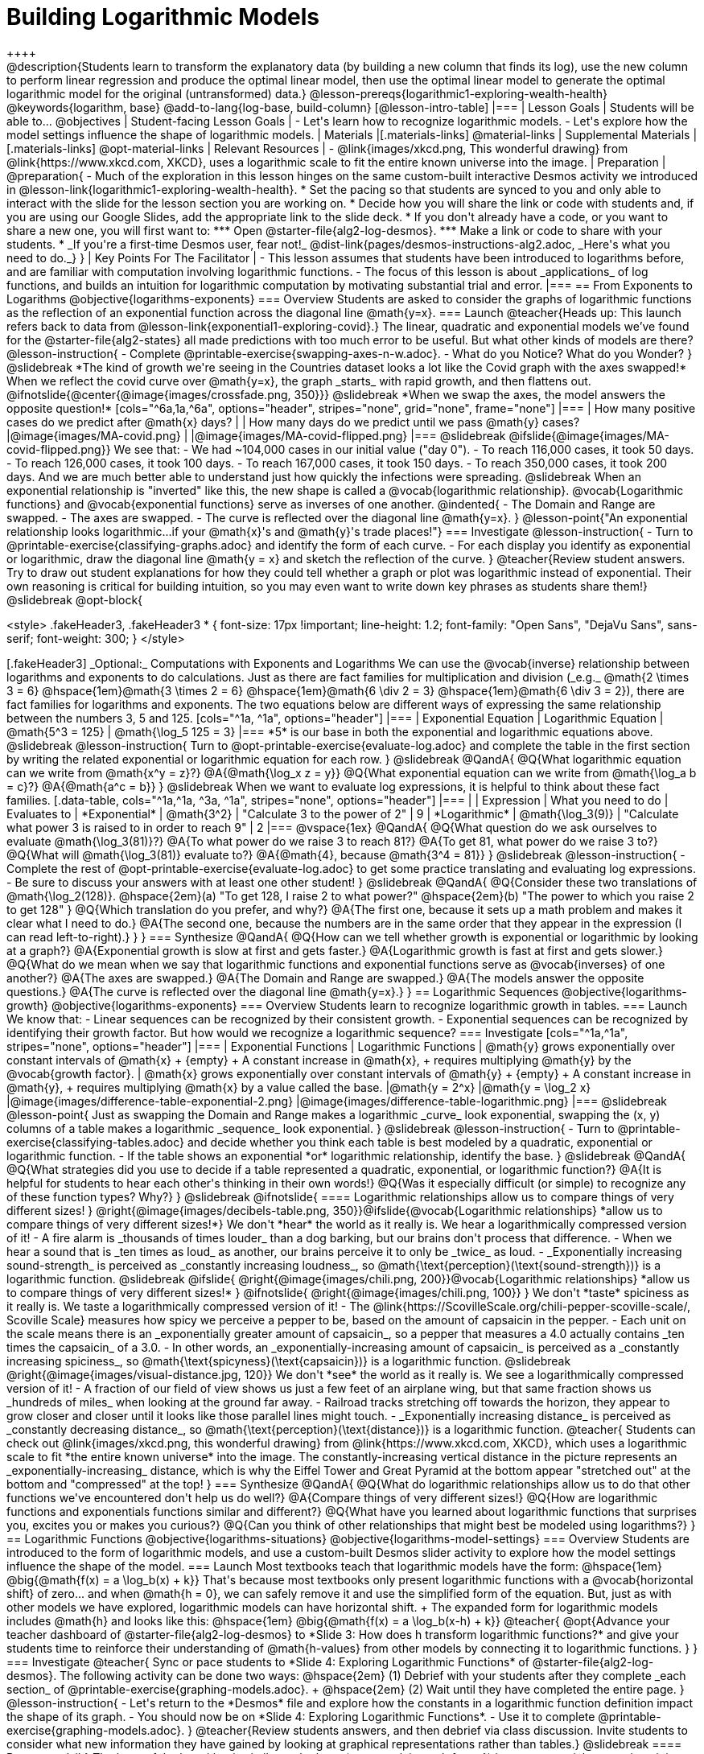 = Building Logarithmic Models
++++

++++
@description{Students learn to transform the explanatory data (by building a new column that finds its log), use the new column to perform linear regression and produce the optimal linear model, then use the optimal linear model to generate the optimal logarithmic model for the original (untransformed) data.}

@lesson-prereqs{logarithmic1-exploring-wealth-health}

@keywords{logarithm, base}

@add-to-lang{log-base, build-column}

[@lesson-intro-table]
|===

| Lesson Goals
| Students will be able to...
@objectives

| Student-facing Lesson Goals
|

- Let's learn how to recognize logarithmic models.
- Let's explore how the model settings influence the shape of logarithmic models.

| Materials
|[.materials-links]
@material-links

| Supplemental Materials
|[.materials-links]
@opt-material-links

| Relevant Resources
|
- @link{images/xkcd.png, This wonderful drawing} from @link{https://www.xkcd.com, XKCD}, uses a logarithmic scale to fit the entire known universe into the image.

| Preparation
| 
@preparation{
- Much of the exploration in this lesson hinges on the same custom-built interactive Desmos activity we introduced in @lesson-link{logarithmic1-exploring-wealth-health}.
 * Set the pacing so that students are synced to you and only able to interact with the slide for the lesson section you are working on.
 * Decide how you will share the link or code with students and, if you are using our Google Slides, add the appropriate link to the slide deck.
 * If you don't already have a code, or you want to share a new one, you will first want to:
 *** Open @starter-file{alg2-log-desmos}.
 *** Make a link or code to share with your students.
 * _If you're a first-time Desmos user, fear not!_ @dist-link{pages/desmos-instructions-alg2.adoc, _Here's what you need to do._}
}

| Key Points For The Facilitator
|
- This lesson assumes that students have been introduced to logarithms before, and are familiar with computation involving logarithmic functions.
- The focus of this lesson is about _applications_ of log functions, and builds an intuition for logarithmic computation by motivating substantial trial and error.
|===

== From Exponents to Logarithms
@objective{logarithms-exponents}

=== Overview
Students are asked to consider the graphs of logarithmic functions as the reflection of an exponential function across the diagonal line @math{y=x}.

=== Launch

@teacher{Heads up: This launch refers back to data from @lesson-link{exponential1-exploring-covid}.}

The linear, quadratic and exponential models we’ve found for the @starter-file{alg2-states} all made predictions with too much error to be useful. But what other kinds of models are there?

@lesson-instruction{
- Complete @printable-exercise{swapping-axes-n-w.adoc}.
- What do you Notice? What do you Wonder?
}

@slidebreak

*The kind of growth we're seeing in the Countries dataset looks a lot like the Covid graph with the axes swapped!*

When we reflect the covid curve over @math{y=x}, the graph _starts_ with rapid growth, and then flattens out.

@ifnotslide{@center{@image{images/crossfade.png, 350}}}

@slidebreak

*When we swap the axes, the model answers the opposite question!*

[cols="^6a,1a,^6a", options="header", stripes="none", grid="none", frame="none"]
|===
| How many positive cases do we predict after @math{x} days?
|
| How many days do we predict until we pass @math{y} cases?

|@image{images/MA-covid.png}
|
|@image{images/MA-covid-flipped.png}

|===

@slidebreak

@ifslide{@image{images/MA-covid-flipped.png}}
We see that:

- We had ~104,000 cases in our initial value ("day 0").
- To reach 116,000 cases, it took 50 days.
- To reach 126,000 cases, it took 100 days.
- To reach 167,000 cases, it took 150 days.
- To reach 350,000 cases, it took 200 days.

And we are much better able to understand just how quickly the infections were spreading.

@slidebreak

When an exponential relationship is "inverted" like this, the new shape is called a @vocab{logarithmic relationship}.

@vocab{Logarithmic functions} and @vocab{exponential functions} serve as inverses of one another.

@indented{
- The Domain and Range are swapped.
- The axes are swapped.
- The curve is reflected over the diagonal line @math{y=x}.
}

@lesson-point{"An exponential relationship looks logarithmic...if your @math{x}'s and @math{y}'s trade places!"}


=== Investigate

@lesson-instruction{
- Turn to @printable-exercise{classifying-graphs.adoc} and identify the form of each curve.
- For each display you identify as exponential or logarithmic, draw the diagonal line @math{y = x} and sketch the reflection of the curve.
}

@teacher{Review student answers. Try to draw out student explanations for how they could tell whether a graph or plot was logarithmic instead of exponential. Their own reasoning is critical for building intuition, so you may even want to write down key phrases as students share them!}

@slidebreak

@opt-block{

++++
<style>
.fakeHeader3, .fakeHeader3 * {
	font-size: 17px !important;
	line-height: 1.2;
	font-family: "Open Sans", "DejaVu Sans", sans-serif;
    font-weight: 300;
}
</style>
++++

[.fakeHeader3]
_Optional:_ Computations with Exponents and Logarithms

We can use the @vocab{inverse} relationship between logarithms and exponents to do calculations.

Just as there are fact families for multiplication and division (_e.g._ @math{2 \times 3 = 6} @hspace{1em}@math{3 \times 2 = 6} @hspace{1em}@math{6 \div 2 = 3} @hspace{1em}@math{6 \div 3 = 2}), there are fact families for logarithms and exponents.

The two equations below are different ways of expressing the same relationship between the numbers 3, 5 and 125.

[cols="^1a, ^1a", options="header"]
|===
| Exponential Equation
| Logarithmic Equation

| @math{5^3 = 125}
| @math{\log_5 125 = 3}
|===

*5* is our base in both the exponential and logarithmic equations above.

@slidebreak

@lesson-instruction{
Turn to @opt-printable-exercise{evaluate-log.adoc} and complete the table in the first section by writing the related exponential or logarithmic equation for each row.
}

@slidebreak

@QandA{
@Q{What logarithmic equation can we write from @math{x^y = z}?}
@A{@math{\log_x z = y}}

@Q{What exponential equation can we write from @math{\log_a b = c}?}
@A{@math{a^c = b}}
}

@slidebreak

When we want to evaluate log expressions, it is helpful to think about these fact families.

[.data-table, cols="^1a,^1a, ^3a, ^1a", stripes="none", options="header"]
|===
|				| Expression 		| What you need to do 					| Evaluates to
| *Exponential* | @math{3^2}		| "Calculate 3 to the power of 2"		| 9
| *Logarithmic* | @math{\log_3(9)}	| "Calculate what power 3 is raised to in order to reach 9" | 2
|===

@vspace{1ex}

@QandA{
@Q{What question do we ask ourselves to evaluate @math{\log_3(81)}?}
@A{To what power do we raise 3 to reach 81?}
@A{To get 81, what power do we raise 3 to?}
@Q{What will @math{\log_3(81)} evaluate to?}
@A{@math{4}, because @math{3^4 = 81}}
}

@slidebreak

@lesson-instruction{
- Complete the rest of @opt-printable-exercise{evaluate-log.adoc} to get some practice translating and evaluating log expressions.
- Be sure to discuss your answers with at least one other student!
}

@slidebreak

@QandA{
@Q{Consider these two translations of @math{\log_2(128)}.

@hspace{2em}(a) "To get 128, I raise 2 to what power?"

@hspace{2em}(b) "The power to which you raise 2 to get 128"

}
@Q{Which translation do you prefer, and why?}
@A{The first one, because it sets up a math problem and makes it clear what I need to do.}
@A{The second one, because the numbers are in the same order that they appear in the expression (I can read left-to-right).}
}
}

=== Synthesize

@QandA{
@Q{How can we tell whether growth is exponential or logarithmic by looking at a graph?}
@A{Exponential growth is slow at first and gets faster.}
@A{Logarithmic growth is fast at first and gets slower.}
@Q{What do we mean when we say that logarithmic functions and exponential functions serve as @vocab{inverses} of one another?}
@A{The axes are swapped.}
@A{The Domain and Range are swapped.}
@A{The models answer the opposite questions.}
@A{The curve is reflected over the diagonal line @math{y=x}.}
}



== Logarithmic Sequences
@objective{logarithms-growth}
@objective{logarithms-exponents}

=== Overview
Students learn to recognize logarithmic growth in tables.

=== Launch

We know that:

- Linear sequences can be recognized by their consistent growth.
- Exponential sequences can be recognized by identifying their growth factor.

But how would we recognize a logarithmic sequence?

=== Investigate

[cols="^1a,^1a", stripes="none", options="header"]
|===
| Exponential Functions
| Logarithmic Functions


| @math{y} grows exponentially over constant intervals of @math{x} +
{empty} +
A constant increase in @math{x}, +
requires multiplying @math{y} by the @vocab{growth factor}.
| @math{x} grows exponentially over constant intervals of @math{y} +
{empty} +
A constant increase in @math{y}, +
requires multiplying @math{x} by a value called the base.

|@math{y = 2^x}
|@math{y = \log_2 x}
|@image{images/difference-table-exponential-2.png}
|@image{images/difference-table-logarithmic.png}

|===

@slidebreak

@lesson-point{
Just as swapping the Domain and Range makes a logarithmic _curve_ look exponential, swapping the (x, y) columns of a table makes a logarithmic _sequence_ look exponential.
}

@slidebreak

@lesson-instruction{
- Turn to @printable-exercise{classifying-tables.adoc} and decide whether you think each table is best modeled by a quadratic, exponential or logarithmic function.
- If the table shows an exponential *or* logarithmic relationship, identify the base.
}

@slidebreak

@QandA{
@Q{What strategies did you use to decide if a table represented a quadratic, exponential, or logarithmic function?}
@A{It is helpful for students to hear each other's thinking in their own words!}
@Q{Was it especially difficult (or simple) to recognize any of these function types? Why?}
}

@slidebreak

@ifnotslide{
==== Logarithmic relationships allow us to compare things of very different sizes!
}

@right{@image{images/decibels-table.png, 350}}@ifslide{@vocab{Logarithmic relationships} *allow us to compare things of very different sizes!*}

We don't *hear* the world as it really is. We hear a logarithmically compressed version of it!

- A fire alarm is _thousands of times louder_ than a dog barking, but our brains don't process that difference.
- When we hear a sound that is _ten times as loud_ as another, our brains perceive it to only be _twice_ as loud.
- _Exponentially increasing sound-strength_ is perceived as _constantly increasing loudness_, so @math{\text{perception}(\text{sound-strength})} is a logarithmic function.


@slidebreak

@ifslide{
@right{@image{images/chili.png, 200}}@vocab{Logarithmic relationships} *allow us to compare things of very different sizes!*
}

@ifnotslide{
@right{@image{images/chili.png, 100}}
}

We don't *taste* spiciness as it really is. We taste a logarithmically compressed version of it!

- The @link{https://ScovilleScale.org/chili-pepper-scoville-scale/, Scoville Scale} measures how spicy we perceive a pepper to be, based on the amount of capsaicin in the pepper.
- Each unit on the scale means there is an _exponentially greater amount of capsaicin_, so a pepper that measures a 4.0 actually contains _ten times the capsaicin_ of a 3.0.
- In other words, an _exponentially-increasing amount of capsaicin_ is perceived as a _constantly increasing spiciness_, so @math{\text{spicyness}(\text{capsaicin})} is a logarithmic function.

@slidebreak

@right{@image{images/visual-distance.jpg, 120}}
We don't *see* the world as it really is. We see a logarithmically compressed version of it!

- A fraction of our field of view shows us just a few feet of an airplane wing, but that same fraction shows us _hundreds of miles_ when looking at the ground far away.
- Railroad tracks stretching off towards the horizon, they appear to grow closer and closer until it looks like those parallel lines might touch.
- _Exponentially increasing distance_ is perceived as _constantly decreasing distance_, so @math{\text{perception}(\text{distance})} is a logarithmic function.

@teacher{
Students can check out @link{images/xkcd.png, this wonderful drawing} from @link{https://www.xkcd.com, XKCD}, which uses a logarithmic scale to fit *the entire known universe* into the image. The constantly-increasing vertical distance in the picture represents an _exponentially-increasing_ distance, which is why the Eiffel Tower and Great Pyramid at the bottom appear "stretched out" at the bottom and "compressed" at the top!
}

=== Synthesize

@QandA{
@Q{What do logarithmic relationships allow us to do that other functions we've encountered don't help us do well?}
@A{Compare things of very different sizes!}
@Q{How are logarithmic functions and exponentials functions similar and different?}
@Q{What have you learned about logarithmic functions that surprises you, excites you or makes you curious?}
@Q{Can you think of other relationships that might best be modeled using logarithms?}
}


== Logarithmic Functions
@objective{logarithms-situations}
@objective{logarithms-model-settings}

=== Overview
Students are introduced to the form of logarithmic models, and use a custom-built Desmos slider activity to explore how the model settings influence the shape of the model.

=== Launch

Most textbooks teach that logarithmic models have the form: @hspace{1em} @big{@math{f(x) = a \log_b(x) + k}}

That's because most textbooks only present logarithmic functions with a @vocab{horizontal shift} of zero... and when @math{h = 0}, we can safely remove it and use the simplified form of the equation.

But, just as with other models we have explored, logarithmic models can have horizontal shift. +
The expanded form for logarithmic models includes @math{h} and looks like this: @hspace{1em} @big{@math{f(x) = a \log_b(x-h) + k}}

@teacher{
@opt{Advance your teacher dashboard of @starter-file{alg2-log-desmos} to *Slide 3: How does h transform logarithmic functions?* and give your students time to reinforce their understanding of @math{h-values} from other models by connecting it to logarithmic functions.
}
}

=== Investigate

@teacher{
Sync or pace students to *Slide 4: Exploring Logarithmic Functions* of @starter-file{alg2-log-desmos}. The following activity can be done two ways:

@hspace{2em} (1) Debrief with your students after they complete _each section_ of @printable-exercise{graphing-models.adoc}. +
@hspace{2em} (2) Wait until they have completed the entire page.
}

@lesson-instruction{
- Let's return to the *Desmos* file and explore how the constants in a logarithmic function definition impact the shape of its graph. 
- You should now be on *Slide 4: Exploring Logarithmic Functions*.
- Use it to complete @printable-exercise{graphing-models.adoc}.
}

@teacher{Review students answers, and then debrief via class discussion. Invite students to consider what new information they have gained by looking at graphical representations rather than tables.}

@slidebreak

==== Base @math{b}

The base of the logarithm is similar to the base (or @vocab{growth factor}) in an exponential expression...it just answers the opposite question!

@slidebreak

@QandA{
The expression @math{\log_2 1} is asking "to what power must 2 be raised to reach 1?
@Q{What power of 2 will evaluate to 1?}
@A{Zero}
@Q{What question is @math{\log_5 1} asking?}
@A{"To what power must 5 be raised, to reach 1?"}
@Q{What power of 5 will evaluate to 1?}
@A{Zero}
@Q{What can we conclude about logs that evaluate to 1?}
@A{They will always be zero, regardless of base!}
}

@slidebreak

@lesson-point{Since any number to the zero power is @math{1}... {nbsp}no matter the base, @math{log(1)} will always be zero!}

@lesson-instruction{
- Turn to @printable-exercise{classifying-descriptions.adoc} and practice identifying whether the scenarios are best modeled by linear quadratic, exponential, or logarithmic functions.
- What clues did you use to help you identify which relationships were which?
}

@teacher{Have students share their answers. Be especially attentive to students who mis-label logarithmic relationships as "exponential" -- the relationship between the two is extremely subtle!}

@slidebreak

Most math books, Desmos, calculators, and programming languages offer a simple "log" function that doesn't specify a base. By convention, if the base isn't specified, _it's assumed to be base-10_.

- Pyret's `log` function uses base 10.
- Pyret's `log-base` function is for working with other bases. You'll find it in the @dist-link{Contracts.shtml, Contracts Pages}.

@slidebreak

==== Vertical Shift @math{k}

The term @math{k} is the @vocab{vertical shift} of the function, which moves the curve up or down.

- Since @math{\log_{anything}1 = 0}, the value of a standard log model at @math{x=1} will always be @math{0 + k}.

- _Note: We've seen vertical shifts in other kinds of functions given different names, like @math{b} for linear functions._

@slidebreak

==== Logarithmic Coefficient @math{a}

The term @math{a} is called the @vocab{logarithmic coefficient}, which - along with the base (@math{b}) - affects the vertical stretch or compression of the logarithmic function and helps us determine how quickly the function grows.

@indented{
[cols="2a, 7a", stripes="none", options="header"]
|===
2+| When comparing two logarithmic functions with the same base (@math{b})

|If   @math{∣a∣ > 1}
|The graph of the function is vertically stretched, meaning it becomes steeper.

|If   @math{0 < ∣a∣ < 1}
|The graph of the function is vertically compressed, meaning it becomes less steep.

|If   @math{a < 0}
|In addition to being stretched or compressed, the graph is reflected across the x-axis.
|===
}

@slidebreak

==== Asymptotes for Logarithmic Functions

@vocab{Asymptotes} are lines that functions approach but never cross.

@QandA{
@Q{What do you remember about the asymptote of a function with exponential growth?}
@A{It's horizontal!}
@A{It's defined as @math{y = k}}
@A{As @math{y} approaches the asymptote, it grows or shrinks by smaller and smaller amounts that approach zero}
@Q{Given that logarithmic functions are the @vocab{inverse} of exponential functions, what kind of asymptote would you guess that functions with logarithmic growth have?}
}

@slidebreak

Functions with logarithmic growth have a *vertical asymptote*.

@teacher{In the data exploration students just completed, the @vocab{asymptote} is always located on the y-axis (@math{x = 0}).

Extremely observant students may notice that there's a relationship between @math{a} and @math{b}, where the value of @math{2 \log_{10}(10) = \log_{10}(10^2)}!}

=== Synthesize
- What _similarities_ do you see between exponential and logarithmic functions?
- What _differences_ do you see between exponential and logarithmic functions?

